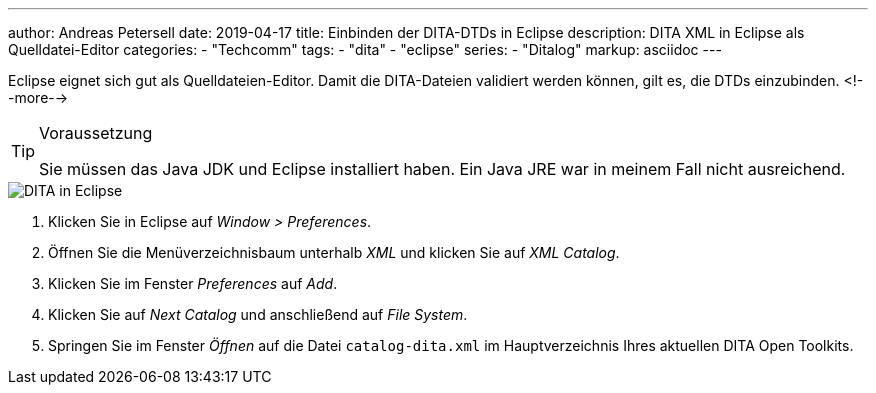 ---
author: Andreas Petersell
date: 2019-04-17
title: Einbinden der DITA-DTDs in Eclipse
description: DITA XML in Eclipse als Quelldatei-Editor
categories:
    - "Techcomm"
tags: 
    - "dita"
    - "eclipse"
series:
    - "Ditalog"    
markup: asciidoc
---

:imagesdir: ../images/dita-fuer-eclipse/
:icons: font

Eclipse eignet sich gut als Quelldateien-Editor. Damit die DITA-Dateien validiert werden können, gilt es, die DTDs einzubinden.
<!--more-->

.Voraussetzung
[TIP]
====
Sie müssen das Java JDK und Eclipse installiert haben. Ein Java JRE war in meinem Fall nicht ausreichend.
====

image::dita-fuer-eclipse.gif[DITA in Eclipse]

. Klicken Sie in Eclipse auf _Window > Preferences_.
. Öffnen Sie die Menüverzeichnisbaum unterhalb _XML_ und klicken Sie auf _XML Catalog_.
. Klicken Sie im Fenster _Preferences_ auf _Add_.
. Klicken Sie auf _Next Catalog_ und anschließend auf _File System_.
. Springen Sie im Fenster _Öffnen_ auf die Datei `catalog-dita.xml` im Hauptverzeichnis Ihres aktuellen DITA Open Toolkits.